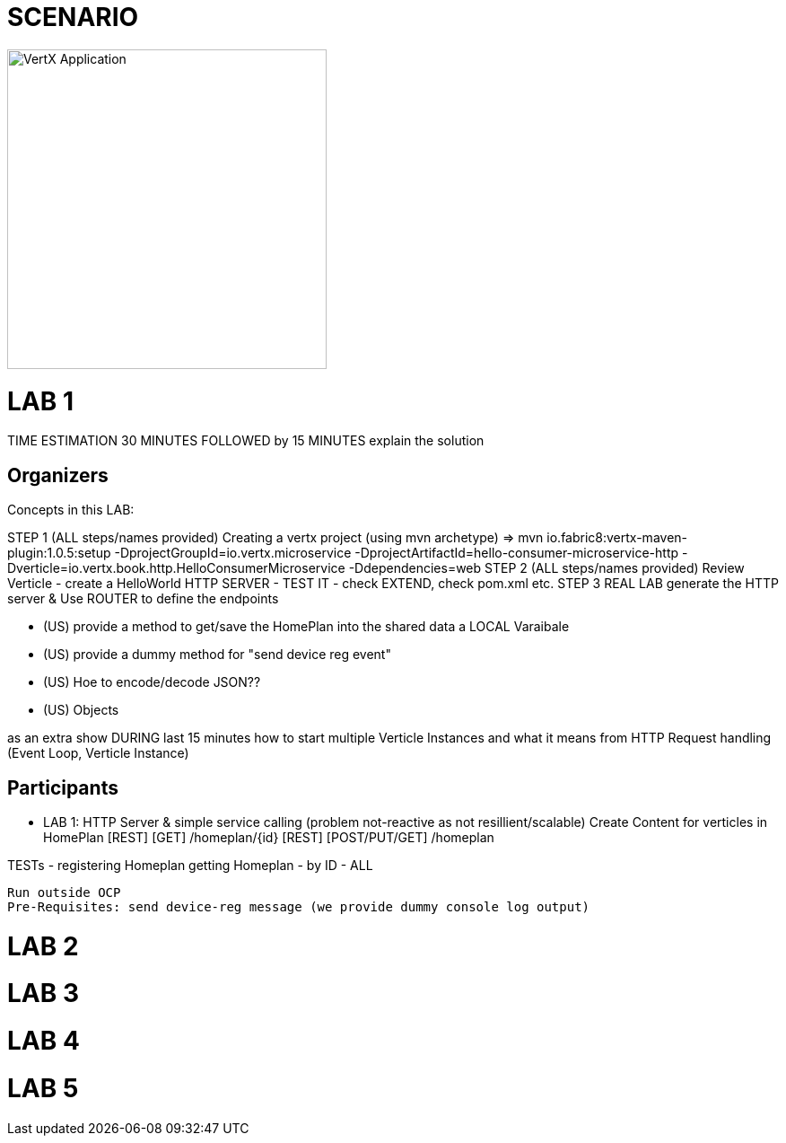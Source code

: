 = SCENARIO

image:images/design.png["VertX Application",height=356] 


= LAB 1

TIME ESTIMATION 30 MINUTES
FOLLOWED by 15 MINUTES explain the solution


== Organizers

Concepts in this LAB: 

STEP 1     (ALL steps/names provided) Creating a vertx project (using mvn archetype) => mvn io.fabric8:vertx-maven-plugin:1.0.5:setup -DprojectGroupId=io.vertx.microservice -DprojectArtifactId=hello-consumer-microservice-http -Dverticle=io.vertx.book.http.HelloConsumerMicroservice -Ddependencies=web
STEP 2      (ALL steps/names provided) Review Verticle 
                   - create a HelloWorld HTTP SERVER
                   - TEST IT
                  - check EXTEND, check pom.xml etc.
STEP 3      REAL LAB     
                   generate the HTTP server & Use ROUTER to define the endpoints

      - (US) provide a method to get/save the HomePlan into the shared data a LOCAL Varaibale
      - (US) provide a dummy method for "send device reg event"
     - (US) Hoe to encode/decode JSON??
     - (US) Objects


as an extra show  DURING last 15 minutes 
how to start multiple Verticle Instances and what it means from HTTP 
Request handling (Event Loop, Verticle Instance)

== Participants

- LAB 1: HTTP Server & simple service calling (problem not-reactive as not resillient/scalable)
    Create Content for verticles in HomePlan
     [REST] [GET] /homeplan/{id}
     [REST] [POST/PUT/GET] /homeplan 

TESTs 
  - registering Homeplan
getting Homeplan
 - by ID
 - ALL

     Run outside OCP
     Pre-Requisites: send device-reg message (we provide dummy console log output)

= LAB 2

= LAB 3

= LAB 4

= LAB 5

